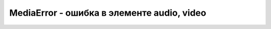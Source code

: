 MediaError - ошибка в элементе audio, video
===========================================

.. py:class:: MediaError()

    .. py:attribute:: code
        
        Это свой­ст­во опи­сы­ва­ет тип воз­ник­шей ошиб­ки. 

        * `MEDIA_ERR_ABORTED` = 1, Поль­зо­ва­тель ос­та­но­вил за­груз­ку дан­ных.

        * `MEDIA_ERR_NETWORK` = 2, Муль­ти­ме­дий­ные дан­ные име­ют кор­рект­ный тип, но се­те­вая ошиб­ка пре­пят­ст­ву­ ет их за­груз­ке.

        * `MEDIA_ERR_DECODE` = 3, Муль­ти­ме­дий­ные дан­ные име­ют кор­рект­ный тип, но ошиб­ка ко­ди­ро­ва­ния пре­пят­ст­ву­ет их де­ко­ди­ро­ва­нию и про­иг­ры­ва­нию.

        * `MEDIA_ERR_SRC_NOT_SUPPORTED` = 4, Тип муль­ти­ме­дий­ных дан­ных, на ко­то­рые ссы­ла­ет­ся ат­ри­бут src, не под­дер­жи­ва­ют­ся бро­узе­ром.